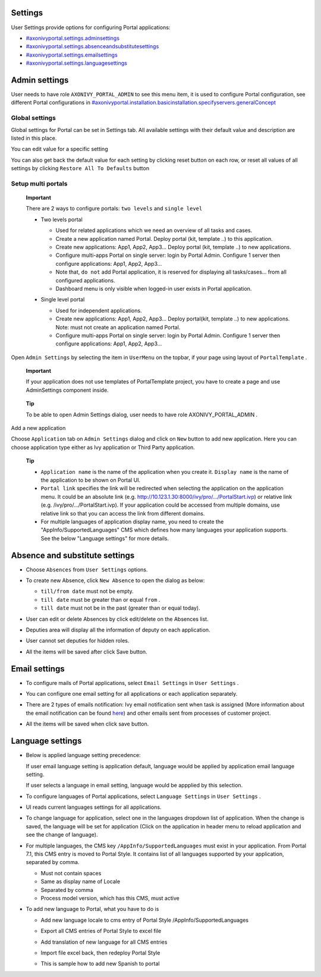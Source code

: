 .. _axonivyportal.settings:

Settings
========

.. _axonivyportal.settings.thefirstsection:

User Settings provide options for configuring Portal applications:

-  `#axonivyportal.settings.adminsettings <#axonivyportal.settings.adminsettings>`__

-  `#axonivyportal.settings.absenceandsubstitutesettings <#axonivyportal.settings.absenceandsubstitutesettings>`__

-  `#axonivyportal.settings.emailsettings <#axonivyportal.settings.emailsettings>`__

-  `#axonivyportal.settings.languagesettings <#axonivyportal.settings.languagesettings>`__

|image0|

.. _axonivyportal.settings.adminsettings:

Admin settings
==============

User needs to have role ``AXONIVY_PORTAL_ADMIN`` to see this menu item,
it is used to configure Portal configuration, see different Portal
configurations in
`#axonivyportal.installation.basicinstallation.specifyservers.generalConcept <#axonivyportal.installation.basicinstallation.specifyservers.generalConcept>`__

Global settings
---------------

Global settings for Portal can be set in Settings tab. All available
settings with their default value and description are listed in this
place.

|image1|

You can edit value for a specific setting

|image2|

You can also get back the default value for each setting by clicking
reset button on each row, or reset all values of all settings by
clicking ``Restore All To Defaults`` button

.. _axonivyportal.settings.adminsettings.setupmultiportals:

Setup multi portals
-------------------

   **Important**

   There are 2 ways to configure portals: ``two levels`` and
   ``single level``

   -  Two levels portal

      |image3|

      -  Used for related applications which we need an overview of all
         tasks and cases.

      -  Create a new application named Portal. Deploy portal (kit,
         template ..) to this application.

      -  Create new applications: App1, App2, App3... Deploy portal
         (kit, template ..) to new applications.

      -  Configure multi-apps Portal on single server: login by Portal
         Admin. Configure 1 server then configure applications: App1,
         App2, App3...

      -  Note that, ``do not`` add Portal application, it is reserved
         for displaying all tasks/cases... from all configured
         applications.

      -  Dashboard menu is only visible when logged-in user exists in
         Portal application.

   -  Single level portal

      |image4|

      -  Used for independent applications.

      -  Create new applications: App1, App2, App3... Deploy portal(kit,
         template ..) to new applications. Note: must not create an
         application named Portal.

      -  Configure multi-apps Portal on single server: login by Portal
         Admin. Configure 1 server then configure applications: App1,
         App2, App3...

Open ``Admin Settings`` by selecting the item in ``UserMenu`` on the
topbar, if your page using layout of ``PortalTemplate`` .

   **Important**

   If your application does not use templates of
   PortalTemplate
   project, you have to create a page and use
   AdminSettings
   component inside.

..

   **Tip**

   To be able to open Admin Settings dialog, user needs to have role
   AXONIVY_PORTAL_ADMIN
   .

Add a new application

Choose ``Application`` tab on ``Admin Settings`` dialog and click on
``New`` button to add new application. Here you can choose application
type either as Ivy application or Third Party application.

   **Tip**

   -  ``Application name`` is the name of the application when you
      create it. ``Display name`` is the name of the application to be
      shown on Portal UI.

   -  ``Portal link`` specifies the link will be redirected when
      selecting the application on the application menu. It could be an
      absolute link (e.g.
      http://10.123.1.30:8000/ivy/pro/.../PortalStart.ivp) or relative
      link (e.g. /ivy/pro/.../PortalStart.ivp). If your application
      could be accessed from multiple domains, use relative link so that
      you can access the link from different domains.

   -  For multiple languages of application display name, you need to
      create the "AppInfo/SupportedLanguages" CMS which defines how many
      languages your application supports. See the below "Language
      settings" for more details.

.. _axonivyportal.settings.absenceandsubstitutesettings:

Absence and substitute settings
===============================

-  Choose ``Absences`` from ``User Settings`` options.

-  To create new Absence, click ``New Absence`` to open the dialog as
   below:

   |image5|

   -  ``till/from date`` must not be empty.

   -  ``till date`` must be greater than or equal ``from`` .

   -  ``till date`` must not be in the past (greater than or equal
      today).

-  User can edit or delete Absences by click edit/delete on the Absences
   list.

-  Deputies area will display all the information of deputy on each
   application.

   |image6|

-  User cannot set deputies for hidden roles.

-  All the items will be saved after click Save button.

.. _axonivyportal.settings.emailsettings:

Email settings
==============

-  To configure mails of Portal applications, select ``Email Settings``
   in ``User Settings`` .

-  You can configure one email setting for all applications or each
   application separately.

   |image7|

-  There are 2 types of emails notification: Ivy email notification sent
   when task is assigned (More information about the email notification
   can be found
   `here <http://developer.axonivy.com/doc/latest/EngineGuideHtml/administration.html#administration.emailnotification>`__)
   and other emails sent from processes of customer project.

-  All the items will be saved when click save button.

.. _axonivyportal.settings.languagesettings:

Language settings
=================

-  Below is applied language setting precedence:

   |image8|

   If user email language setting is application default, language would
   be applied by application email language setting.

   If user selects a language in email setting, language would be
   appplied by this selection.

-  To configure languages of Portal applications, select
   ``Language Settings`` in ``User Settings`` .

-  UI reads current languages settings for all applications.

-  To change language for application, select one in the languages
   dropdown list of application. When the change is saved, the language
   will be set for application (Click on the application in header menu
   to reload application and see the change of language).

   |image9|

-  For multiple languages, the CMS key ``/AppInfo/SupportedLanguages``
   must exist in your application. From Portal 7.1, this CMS entry is
   moved to Portal Style. It contains list of all languages supported by
   your application, separated by comma.

   -  Must not contain spaces
   -  Same as display name of Locale
   -  Separated by comma
   -  Process model version, which has this CMS, must active

-  To add new language to Portal, what you have to do is

   -  Add new language locale to cms entry of Portal Style
      /AppInfo/SupportedLanguages
   -  Export all CMS entries of Portal Style to excel file
   -  Add translation of new language for all CMS entries
   -  Import file excel back, then redeploy Portal Style
   -  This is sample how to add new Spanish to portal

      |image10|

.. |image0| image:: images/Settings/portal-header.png
.. |image1| image:: images/Settings/global-settings.png
.. |image2| image:: images/Settings/global-setting-edit.png
.. |image3| image:: images/Settings/multi-application-with-portal.png
.. |image4| image:: images/Settings/multi-application-without-portal.png
.. |image5| image:: images/Settings/absence-settings.png
.. |image6| image:: images/Settings/deputy-settings.png
.. |image7| image:: images/Settings/email-settings.png
.. |image8| image:: images/Settings/language-precedence.png
.. |image9| image:: images/Settings/language-settings.png
.. |image10| image:: images/Settings/add-new-language.png

